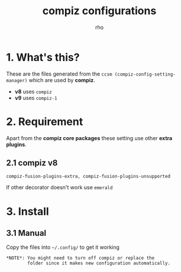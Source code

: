 #+TITLE:	compiz configurations
#+AUTHOR:	rho

* 1. What's this?

These are the files generated from the =ccsm (compiz-config-setting-manager)= which are used by *compiz*.

- *v8* uses =compiz=
- *v9* uses =compiz-1=

* 2. Requirement

Apart from the *compiz core packages* these setting use other *extra plugins*.

** 2.1 compiz v8
: compiz-fusion-plugins-extra, compiz-fusion-plugins-unsupported

If other decorator doesn't work use =emerald=

* 3. Install

** 3.1 Manual
Copy the files into =~/.config/= to get it working

: *NOTE*: You might need to turn off compiz or replace the
:         folder since it makes new configuration automatically.